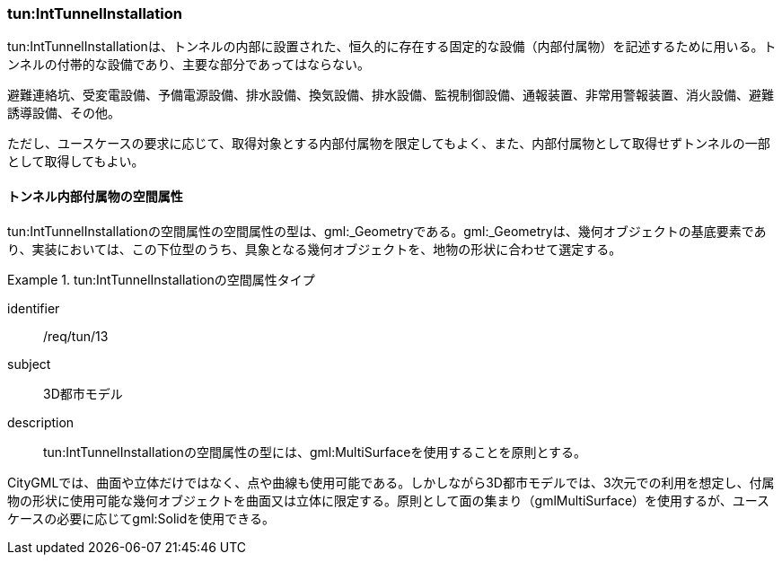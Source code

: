 [[tocM_06]]
=== tun:IntTunnelInstallation

tun:IntTunnelInstallationは、トンネルの内部に設置された、恒久的に存在する固定的な設備（内部付属物）を記述するために用いる。トンネルの付帯的な設備であり、主要な部分であってはならない。

避難連絡坑、受変電設備、予備電源設備、排水設備、換気設備、排水設備、監視制御設備、通報装置、非常用警報装置、消火設備、避難誘導設備、その他。

ただし、ユースケースの要求に応じて、取得対象とする内部付属物を限定してもよく、また、内部付属物として取得せずトンネルの一部として取得してもよい。


==== トンネル内部付属物の空間属性

tun:IntTunnelInstallationの空間属性の空間属性の型は、gml:_Geometryである。gml:_Geometryは、幾何オブジェクトの基底要素であり、実装においては、この下位型のうち、具象となる幾何オブジェクトを、地物の形状に合わせて選定する。


[requirement]
.tun:IntTunnelInstallationの空間属性タイプ
====
[%metadata]
identifier:: /req/tun/13
subject:: 3D都市モデル
description:: tun:IntTunnelInstallationの空間属性の型には、gml:MultiSurfaceを使用することを原則とする。
====

CityGMLでは、曲面や立体だけではなく、点や曲線も使用可能である。しかしながら3D都市モデルでは、3次元での利用を想定し、付属物の形状に使用可能な幾何オブジェクトを曲面又は立体に限定する。原則として面の集まり（gmlMultiSurface）を使用するが、ユースケースの必要に応じてgml:Solidを使用できる。

